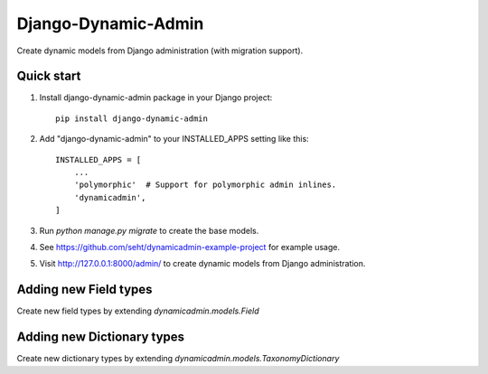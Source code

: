 ====================
Django-Dynamic-Admin
====================

Create dynamic models from Django administration (with migration support).


Quick start
-----------

1. Install django-dynamic-admin package in your Django project::

    pip install django-dynamic-admin

2. Add "django-dynamic-admin" to your INSTALLED_APPS setting like this::

    INSTALLED_APPS = [
        ...
        'polymorphic'  # Support for polymorphic admin inlines.
        'dynamicadmin',
    ]

3. Run `python manage.py migrate` to create the base models.

4. See https://github.com/seht/dynamicadmin-example-project for example usage.

5. Visit http://127.0.0.1:8000/admin/ to create dynamic models from Django administration.


Adding new Field types
----------------------

Create new field types by extending `dynamicadmin.models.Field`


Adding new Dictionary types
---------------------------

Create new dictionary types by extending `dynamicadmin.models.TaxonomyDictionary`
